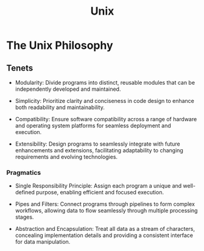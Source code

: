 :PROPERTIES:
:ID:       f0f7ed1f-4117-46d1-91be-b921a2e5cab6
:END:
#+title: Unix
#+filetags: :cs:

* The Unix Philosophy
:PROPERTIES:
:ID:       910c0fc3-7f4f-4dea-8088-0ac90b585eaf
:END:

** Tenets
    - Modularity: Divide programs into distinct, reusable modules that can be independently developed and maintained.

    - Simplicity: Prioritize clarity and conciseness in code design to enhance both readability and maintainability.

    - Compatibility: Ensure software compatibility across a range of hardware and operating system platforms for seamless deployment and execution.

    - Extensibility: Design programs to seamlessly integrate with future enhancements and extensions, facilitating adaptability to changing requirements and evolving technologies.

*** Pragmatics

    - Single Responsibility Principle: Assign each program a unique and well-defined purpose, enabling efficient and focused execution.

    - Pipes and Filters: Connect programs through pipelines to form complex workflows, allowing data to flow seamlessly through multiple processing stages.

    - Abstraction and Encapsulation: Treat all data as a stream of characters, concealing implementation details and providing a consistent interface for data manipulation.
